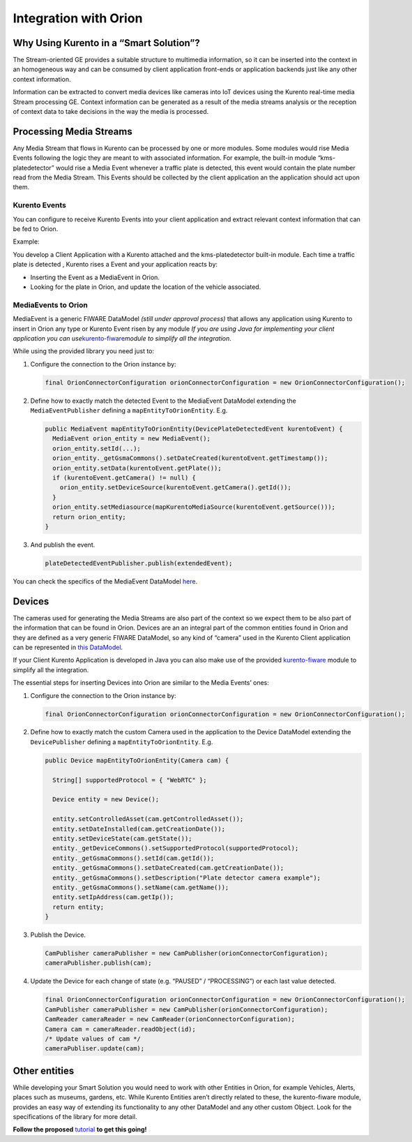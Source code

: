 Integration with Orion
%%%%%%%%%%%%%%%%%%%%%%

.. content

Why Using Kurento in a “Smart Solution”?
========================================

The Stream-oriented GE provides a suitable structure to multimedia
information, so it can be inserted into the context in an homogeneous
way and can be consumed by client application front-ends or application
backends just like any other context information.

Information can be extracted to convert media devices like cameras into
IoT devices using the Kurento real-time media Stream processing GE.
Context information can be generated as a result of the media streams
analysis or the reception of context data to take decisions in the way
the media is processed.

Processing Media Streams
========================

Any Media Stream that flows in Kurento can be processed by one or more
modules. Some modules would rise Media Events following the logic they
are meant to with associated information. For example, the built-in
module “kms-platedetector” would rise a Media Event whenever a traffic
plate is detected, this event would contain the plate number read from
the Media Stream. This Events should be collected by the client
application an the application should act upon them.

Kurento Events
--------------

You can configure to receive Kurento Events into your client application
and extract relevant context information that can be fed to Orion.

Example:

You develop a Client Application with a Kurento attached and the
kms-platedetector built-in module. Each time a traffic plate is detected
, Kurento rises a Event and your application reacts by:

-  Inserting the Event as a MediaEvent in Orion.

-  Looking for the plate in Orion, and update the location of the
   vehicle associated.

MediaEvents to Orion
--------------------

MediaEvent is a generic FIWARE DataModel *(still under approval
process)* that allows any application using Kurento to insert in Orion
any type or Kurento Event risen by any module *If you are using Java for
implementing your client application you can
use*\ `kurento-fiware <https://github.com/naevatec/kurento-fiware-java/tree/master/kurento-fiware>`__\ *module
to simplify all the integration*.

While using the provided library you need just to:

1. Configure the connection to the Orion instance by:

   .. code:: java

      final OrionConnectorConfiguration orionConnectorConfiguration = new OrionConnectorConfiguration();

2. Define how to exactly match the detected Event to the MediaEvent
   DataModel extending the ``MediaEventPublisher`` defining a
   ``mapEntityToOrionEntity``. E.g.

   .. code:: java

      public MediaEvent mapEntityToOrionEntity(DevicePlateDetectedEvent kurentoEvent) {
        MediaEvent orion_entity = new MediaEvent();
        orion_entity.setId(...);
        orion_entity._getGsmaCommons().setDateCreated(kurentoEvent.getTimestamp());
        orion_entity.setData(kurentoEvent.getPlate());
        if (kurentoEvent.getCamera() != null) {
          orion_entity.setDeviceSource(kurentoEvent.getCamera().getId());
        }
        orion_entity.setMediasource(mapKurentoMediaSource(kurentoEvent.getSource()));
        return orion_entity;
      }

3. And publish the event.

   .. code:: java

      plateDetectedEventPublisher.publish(extendedEvent);

You can check the specifics of the MediaEvent DataModel
`here <https://github.com/Fiware/dataModels>`__.

Devices
=======

The cameras used for generating the Media Streams are also part of the
context so we expect them to be also part of the information that can be
found in Orion. Devices are an an integral part of the common entities
found in Orion and they are defined as a very generic FIWARE DataModel,
so any kind of “camera” used in the Kurento Client application can be
represented in `this
DataModel <https://fiware-datamodels.readthedocs.io/en/latest/Device/Device/doc/spec/index.html>`__.

If your Client Kurento Application is developed in Java you can also
make use of the provided
`kurento-fiware <https://github.com/naevatec/kurento-fiware-java/tree/master/kurento-fiware>`__
module to simplify all the integration.

The essential steps for inserting Devices into Orion are similar to the
Media Events’ ones:

1. Configure the connection to the Orion instance by:

   .. code:: java

      final OrionConnectorConfiguration orionConnectorConfiguration = new OrionConnectorConfiguration();


2. Define how to exactly match the custom Camera used in the application
   to the Device DataModel extending the ``DevicePublisher`` defining a
   ``mapEntityToOrionEntity``. E.g.

   .. code:: java

      public Device mapEntityToOrionEntity(Camera cam) {

        String[] supportedProtocol = { "WebRTC" };

        Device entity = new Device();

        entity.setControlledAsset(cam.getControlledAsset());
        entity.setDateInstalled(cam.getCreationDate());
        entity.setDeviceState(cam.getState());
        entity._getDeviceCommons().setSupportedProtocol(supportedProtocol);
        entity._getGsmaCommons().setId(cam.getId());
        entity._getGsmaCommons().setDateCreated(cam.getCreationDate());
        entity._getGsmaCommons().setDescription("Plate detector camera example");
        entity._getGsmaCommons().setName(cam.getName());
        entity.setIpAddress(cam.getIp());
        return entity;
      }

3. Publish the Device.

   .. code:: java

      CamPublisher cameraPublisher = new CamPublisher(orionConnectorConfiguration);
      cameraPublisher.publish(cam);


4. Update the Device for each change of state (e.g. “PAUSED” /
   “PROCESSING”) or each last value detected.

   .. code:: java

      final OrionConnectorConfiguration orionConnectorConfiguration = new OrionConnectorConfiguration();
      CamPublisher cameraPublisher = new CamPublisher(orionConnectorConfiguration);
      CamReader cameraReader = new CamReader(orionConnectorConfiguration);
      Camera cam = cameraReader.readObject(id);
      /* Update values of cam */
      cameraPubliser.update(cam);

Other entities
==============

While developing your Smart Solution you would need to work with other
Entities in Orion, for example Vehicles, Alerts, places such as museums,
gardens, etc. While Kurento Entities aren’t directly related to these,
the kurento-fiware module, provides an easy way of extending its
functionality to any other DataModel and any other custom Object. Look
for the specifications of the library for more detail.

**Follow the
proposed** \ `tutorial <https://github.com/naevatec/kurento-fiware-java/tree/master/kurento-tutorial-java>`__\  **to
get this going!**